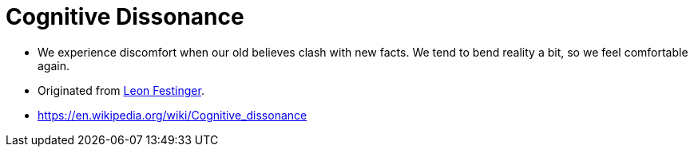 = Cognitive Dissonance

* We experience discomfort when our old believes clash with new facts. We tend to bend reality a bit, so we feel comfortable again.
* Originated from link:../people/festinger-leon.html[Leon Festinger].
* https://en.wikipedia.org/wiki/Cognitive_dissonance
